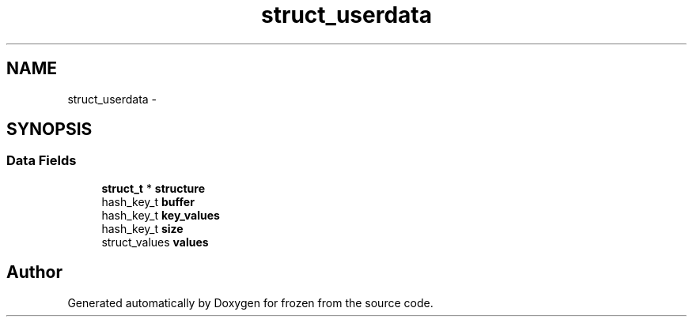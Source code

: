 .TH "struct_userdata" 3 "Sat Nov 5 2011" "Version 1.0" "frozen" \" -*- nroff -*-
.ad l
.nh
.SH NAME
struct_userdata \- 
.SH SYNOPSIS
.br
.PP
.SS "Data Fields"

.in +1c
.ti -1c
.RI "\fBstruct_t\fP * \fBstructure\fP"
.br
.ti -1c
.RI "hash_key_t \fBbuffer\fP"
.br
.ti -1c
.RI "hash_key_t \fBkey_values\fP"
.br
.ti -1c
.RI "hash_key_t \fBsize\fP"
.br
.ti -1c
.RI "struct_values \fBvalues\fP"
.br
.in -1c

.SH "Author"
.PP 
Generated automatically by Doxygen for frozen from the source code.
